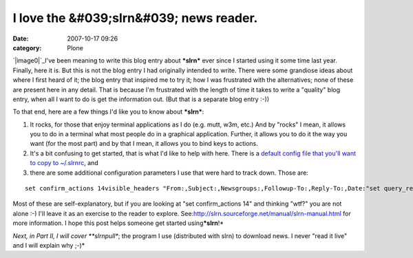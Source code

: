 I love the &#039;slrn&#039; news reader.
########################################
:date: 2007-10-17 09:26
:category: Plone

`|image0|`_\ I've been meaning to write this blog entry about ***slrn***
ever since I started using it some time last year. Finally, here it is.
But this is not the blog entry I had originally intended to write. There
were some grandiose ideas about where I first heard of it; the blog
entry that inspired me to try it; how I was frustrated with the
alternatives; none of these are present here in any detail. That is
because I'm frustrated with the length of time it takes to write a
"quality" blog entry, when all I want to do is get the information out.
(But that is a separate blog entry :-))

To that end, here are a few things I'd like you to know about
***slrn***:

#. It rocks, for those that enjoy terminal applications as I do (e.g.
   mutt, w3m, etc.) And by "rocks" I mean, it allows you to do in a
   terminal what most people do in a graphical application. Further, it
   allows you to do it the way you want (for the most part) and by that
   I mean, it allows you to bind keys to actions.
#. It's a bit confusing to get started, that is what I'd like to help
   with here. There is a `default config file that you'll want to copy
   to ~/.slrnrc`_, and
#. there are some additional configuration parameters I use that were
   hard to track down. Those are:

::

    set confirm_actions 14visible_headers "From:,Subject:,Newsgroups:,Followup-To:,Reply-To:,Date:"set query_read_group_cutoff 0set uncollapse_threads 1set netiquette_warnings 0

Most of these are self-explanatory, but if you are looking at "set
confirm\_actions 14" and thinking "wtf?" you are not alone :-) I'll
leave it as an exercise to the reader to explore.
See:\ `http://slrn.sourceforge.net/manual/slrn-manual.html`_ for more
information. I hope this post helps someone get started
using\ ***slrn**!*

.. raw:: html

   </p>

*Next, in Part II, I will cover **slrnpull**; the program I use
(distributed with slrn) to download news. I never "read it live" and I
will explain why ;-)*

.. _|image1|: http://aclark4life.files.wordpress.com/2007/10/slrn.png
.. _default config file that you'll want to copy to ~/.slrnrc: http://slrn.sourceforge.net/downloads/slrn.rc
.. _`http://slrn.sourceforge.net/manual/slrn-manual.html`: http://slrn.sourceforge.net/manual/slrn-manual.html

.. |image0| image:: http://aclark4life.files.wordpress.com/2007/10/slrn.png
.. |image1| image:: http://aclark4life.files.wordpress.com/2007/10/slrn.png
